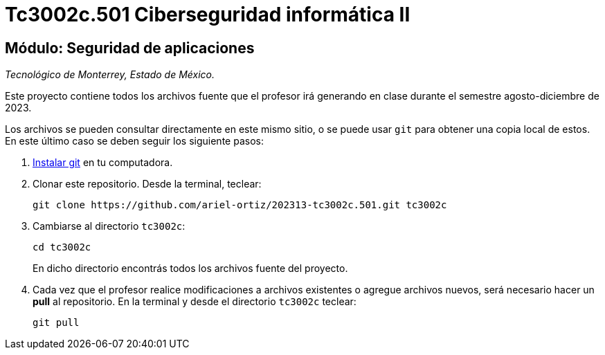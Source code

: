 = Tc3002c.501 Ciberseguridad informática II

== Módulo: Seguridad de aplicaciones

_Tecnológico de Monterrey, Estado de México._

Este proyecto contiene todos los archivos fuente que el profesor irá generando en clase durante el semestre agosto-diciembre de 2023.

Los archivos se pueden consultar directamente en este mismo sitio, o se puede usar `git` para obtener una copia local de estos. En este último caso se deben seguir los siguiente pasos:

1. http://git-scm.com/downloads[Instalar git] en tu computadora.

2. Clonar este repositorio. Desde la terminal, teclear:
    
    git clone https://github.com/ariel-ortiz/202313-tc3002c.501.git tc3002c
    
3. Cambiarse al directorio `tc3002c`:
    
    cd tc3002c
+    
En dicho directorio encontrás todos los archivos fuente del proyecto.
    
4. Cada vez que el profesor realice modificaciones a archivos existentes o agregue archivos nuevos, será necesario hacer un *pull* al repositorio. En la terminal y desde el directorio `tc3002c` teclear: 
    
    git pull
